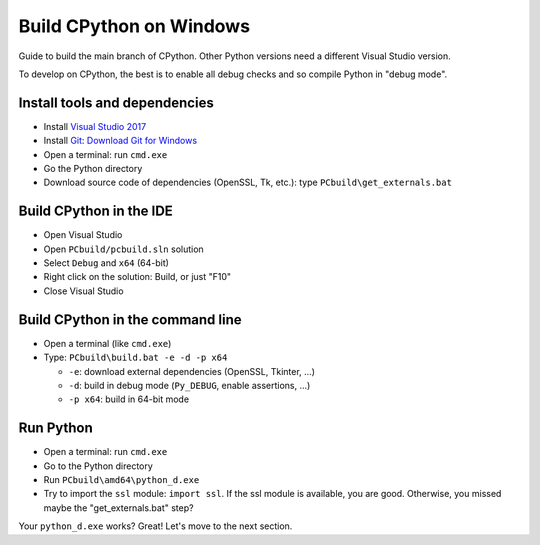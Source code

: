 Build CPython on Windows
========================

Guide to build the main branch of CPython. Other Python versions need
a different Visual Studio version.

To develop on CPython, the best is to enable all debug checks and so compile
Python in "debug mode".

Install tools and dependencies
------------------------------

* Install `Visual Studio 2017 <https://www.visualstudio.com/>`_
* Install `Git <https://git-scm.com/>`_:
  `Download Git for Windows <https://git-scm.com/download/win>`_
* Open a terminal: run ``cmd.exe``
* Go the Python directory
* Download source code of dependencies (OpenSSL, Tk, etc.):
  type ``PCbuild\get_externals.bat``

Build CPython in the IDE
------------------------

* Open Visual Studio
* Open ``PCbuild/pcbuild.sln`` solution
* Select ``Debug`` and ``x64`` (64-bit)
* Right click on the solution: Build, or just "F10"
* Close Visual Studio

Build CPython in the command line
---------------------------------

* Open a terminal (like ``cmd.exe``)
* Type: ``PCbuild\build.bat -e -d -p x64``

  * ``-e``: download external dependencies (OpenSSL, Tkinter, ...)
  * ``-d``: build in debug mode (``Py_DEBUG``, enable assertions, ...)
  * ``-p x64``: build in 64-bit mode

Run Python
----------

* Open a terminal: run ``cmd.exe``
* Go to the Python directory
* Run ``PCbuild\amd64\python_d.exe``
* Try to import the ``ssl`` module: ``import ssl``. If the ssl module is
  available, you are good. Otherwise, you missed maybe the "get_externals.bat"
  step?

Your ``python_d.exe`` works? Great! Let's move to the next section.
